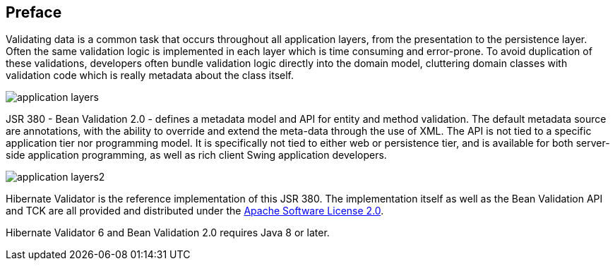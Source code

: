 [[preface]]

[preface]
== Preface

Validating data is a common task that occurs throughout all application layers, from the
presentation to the persistence layer. Often the same validation logic is implemented in each layer
which is time consuming and error-prone. To avoid duplication of these validations, developers often
bundle validation logic directly into the domain model, cluttering domain classes with validation
code which is really metadata about the class itself.

image::application-layers.png[]

JSR 380 - Bean Validation 2.0 - defines a metadata model and API for entity and method validation.
The default metadata source are annotations, with the ability to override and extend the meta-data
through the use of XML. The API is not tied to a specific application tier nor programming model. It
is specifically not tied to either web or persistence tier, and is available for both server-side
application programming, as well as rich client Swing application developers.

image::application-layers2.png[]

Hibernate Validator is the reference implementation of this JSR 380. The implementation itself as
well as the Bean Validation API and TCK are all provided and distributed under the
http://www.apache.org/licenses/LICENSE-2.0[Apache Software License 2.0].

Hibernate Validator 6 and Bean Validation 2.0 requires Java 8 or later.
